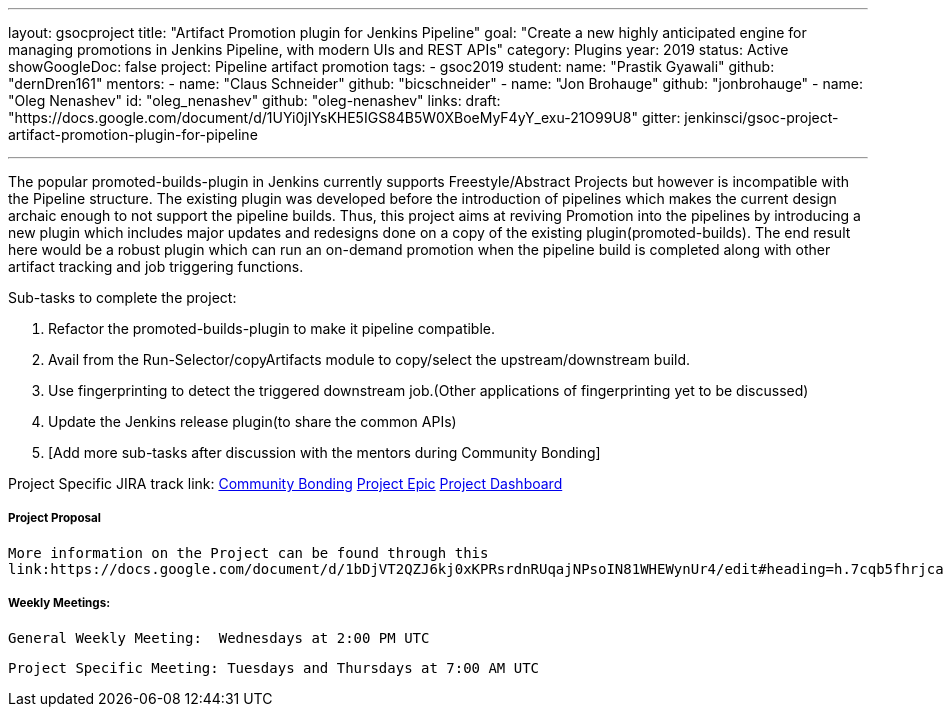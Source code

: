 ---
layout: gsocproject
title: "Artifact Promotion plugin for Jenkins Pipeline"
goal: "Create a new highly anticipated engine for managing promotions in Jenkins Pipeline, with modern UIs and REST APIs"
category: Plugins
year: 2019
status: Active
showGoogleDoc: false
project: Pipeline artifact promotion
tags:
- gsoc2019
student:
  name: "Prastik Gyawali"
  github: "dernDren161"
mentors:
- name: "Claus Schneider"
  github: "bicschneider"
- name: "Jon Brohauge"
  github: "jonbrohauge"
- name: "Oleg Nenashev"
  id: "oleg_nenashev"
  github: "oleg-nenashev"
links:
  draft: "https://docs.google.com/document/d/1UYi0jIYsKHE5IGS84B5W0XBoeMyF4yY_exu-21O99U8"
  gitter: jenkinsci/gsoc-project-artifact-promotion-plugin-for-pipeline

---

The popular promoted-builds-plugin in Jenkins currently supports Freestyle/Abstract Projects but however is incompatible with the
Pipeline structure. The existing plugin was developed before the introduction of pipelines which makes the current design archaic enough
to not support the pipeline builds. Thus, this project aims at reviving Promotion into the pipelines by introducing a new plugin which
includes major updates and redesigns done on a copy of the existing plugin(promoted-builds).
The end result here would be a robust plugin which can run an on-demand promotion when the pipeline build is completed along
with other artifact tracking and job triggering functions.


Sub-tasks to complete the project:


. Refactor the promoted-builds-plugin to make it pipeline compatible.
. Avail from the Run-Selector/copyArtifacts module to copy/select the upstream/downstream build.
. Use fingerprinting to detect the triggered downstream job.(Other applications of fingerprinting yet to be discussed)
. Update the Jenkins release plugin(to share the common APIs)
. [Add more sub-tasks after discussion with the mentors during Community Bonding]

Project Specific JIRA track link:
  link:https://issues.jenkins-ci.org/browse/JENKINS-57457[Community Bonding]
  link:https://issues.jenkins-ci.org/browse/JENKINS-36089[Project Epic]
  link:https://issues.jenkins-ci.org/secure/Dashboard.jspa?selectPageId=18742[Project Dashboard]

===== Project Proposal
  More information on the Project can be found through this
  link:https://docs.google.com/document/d/1bDjVT2QZJ6kj0xKPRsrdnRUqajNPsoIN81WHEWynUr4/edit#heading=h.7cqb5fhrjca0


===== Weekly Meetings:
  General Weekly Meeting:  Wednesdays at 2:00 PM UTC

  Project Specific Meeting: Tuesdays and Thursdays at 7:00 AM UTC
